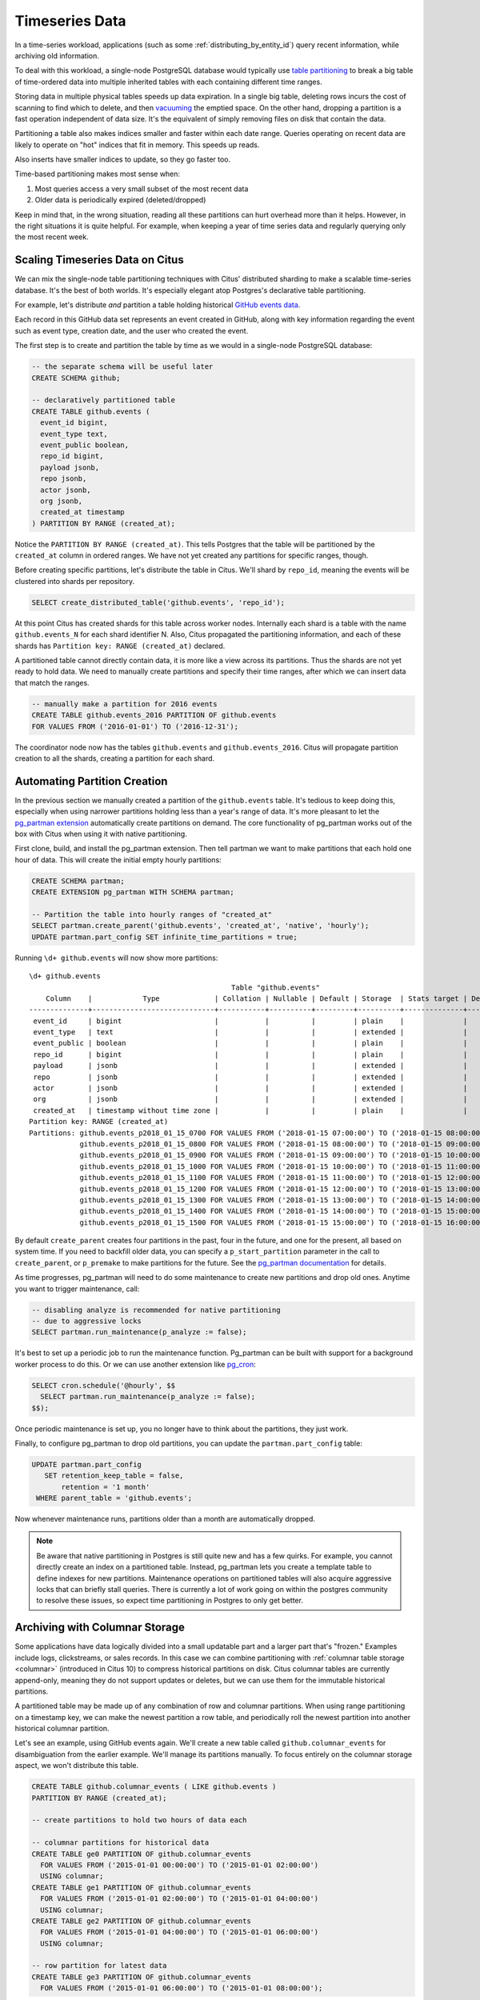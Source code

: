 .. _timeseries:

Timeseries Data
===============

In a time-series workload, applications (such as some :ref:`distributing_by_entity_id`) query recent information, while archiving old information.

To deal with this workload, a single-node PostgreSQL database would typically use `table partitioning <https://www.postgresql.org/docs/current/static/ddl-partitioning.html>`_ to break a big table of time-ordered data into multiple inherited tables with each containing different time ranges.

Storing data in multiple physical tables speeds up data expiration. In a single big table, deleting rows incurs the cost of scanning to find which to delete, and then `vacuuming <https://www.postgresql.org/docs/current/static/routine-vacuuming.html>`_ the emptied space. On the other hand, dropping a partition is a fast operation independent of data size. It's the equivalent of simply removing files on disk that contain the data.

.. image:: ../images/timeseries-delete-vs-drop.png
    :alt: autovacuum removing part of a table, and a partition being erased

Partitioning a table also makes indices smaller and faster within each date range. Queries operating on recent data are likely to operate on "hot" indices that fit in memory. This speeds up reads.

.. image:: ../images/timeseries-multiple-indices-select.png
    :alt: select from a big table vs select from a smaller partition

Also inserts have smaller indices to update, so they go faster too.

.. image:: ../images/timeseries-multiple-indices-insert.png
    :alt: insert into a big table vs insert into a smaller partition

Time-based partitioning makes most sense when:

1. Most queries access a very small subset of the most recent data
2. Older data is periodically expired (deleted/dropped)

Keep in mind that, in the wrong situation, reading all these partitions can hurt overhead more than it helps. However, in the right situations it is quite helpful. For example, when keeping a year of time series data and regularly querying only the most recent week.

Scaling Timeseries Data on Citus
--------------------------------

We can mix the single-node table partitioning techniques with Citus' distributed sharding to make a scalable time-series database. It's the best of both worlds. It's especially elegant atop Postgres's declarative table partitioning.

.. image:: ../images/timeseries-sharding-and-partitioning.png
    :alt: shards of partitions

For example, let's distribute *and* partition a table holding historical `GitHub events data <https://examples.citusdata.com/events.csv>`__.

Each record in this GitHub data set represents an event created in GitHub, along with key information regarding the event such as event type, creation date, and the user who created the event.

The first step is to create and partition the table by time as we would in a single-node PostgreSQL database:

.. code-block:: postgresql

  -- the separate schema will be useful later
  CREATE SCHEMA github;

  -- declaratively partitioned table
  CREATE TABLE github.events (
    event_id bigint,
    event_type text,
    event_public boolean,
    repo_id bigint,
    payload jsonb,
    repo jsonb,
    actor jsonb,
    org jsonb,
    created_at timestamp
  ) PARTITION BY RANGE (created_at);

Notice the ``PARTITION BY RANGE (created_at)``. This tells Postgres that the table will be partitioned by the ``created_at`` column in ordered ranges. We have not yet created any partitions for specific ranges, though.

Before creating specific partitions, let's distribute the table in Citus. We'll shard by ``repo_id``, meaning the events will be clustered into shards per repository.

.. code-block:: postgresql

  SELECT create_distributed_table('github.events', 'repo_id');

At this point Citus has created shards for this table across worker nodes. Internally each shard is a table with the name ``github.events_N`` for each shard identifier N. Also, Citus propagated the partitioning information, and each of these shards has ``Partition key: RANGE (created_at)`` declared.

A partitioned table cannot directly contain data, it is more like a view across its partitions. Thus the shards are not yet ready to hold data. We need to manually create partitions and specify their time ranges, after which we can insert data that match the ranges.

.. code-block:: postgresql

  -- manually make a partition for 2016 events
  CREATE TABLE github.events_2016 PARTITION OF github.events
  FOR VALUES FROM ('2016-01-01') TO ('2016-12-31');

The coordinator node now has the tables ``github.events`` and ``github.events_2016``. Citus will propagate partition creation to all the shards, creating a partition for each shard.

Automating Partition Creation
-----------------------------

In the previous section we manually created a partition of the ``github.events`` table. It's tedious to keep doing this, especially when using narrower partitions holding less than a year's range of data. It's more pleasant to let the `pg_partman extension <https://github.com/keithf4/pg_partman>`_ automatically create partitions on demand. The core functionality of pg_partman works out of the box with Citus when using it with native partitioning.

First clone, build, and install the pg_partman extension. Then tell partman we want to make partitions that each hold one hour of data. This will create the initial empty hourly partitions:

.. code-block:: sql

  CREATE SCHEMA partman;
  CREATE EXTENSION pg_partman WITH SCHEMA partman;

  -- Partition the table into hourly ranges of "created_at"
  SELECT partman.create_parent('github.events', 'created_at', 'native', 'hourly');
  UPDATE partman.part_config SET infinite_time_partitions = true;

Running ``\d+ github.events`` will now show more partitions:

::

  \d+ github.events
                                                  Table "github.events"
      Column    |            Type             | Collation | Nullable | Default | Storage  | Stats target | Description
  --------------+-----------------------------+-----------+----------+---------+----------+--------------+-------------
   event_id     | bigint                      |           |          |         | plain    |              |
   event_type   | text                        |           |          |         | extended |              |
   event_public | boolean                     |           |          |         | plain    |              |
   repo_id      | bigint                      |           |          |         | plain    |              |
   payload      | jsonb                       |           |          |         | extended |              |
   repo         | jsonb                       |           |          |         | extended |              |
   actor        | jsonb                       |           |          |         | extended |              |
   org          | jsonb                       |           |          |         | extended |              |
   created_at   | timestamp without time zone |           |          |         | plain    |              |
  Partition key: RANGE (created_at)
  Partitions: github.events_p2018_01_15_0700 FOR VALUES FROM ('2018-01-15 07:00:00') TO ('2018-01-15 08:00:00'),
              github.events_p2018_01_15_0800 FOR VALUES FROM ('2018-01-15 08:00:00') TO ('2018-01-15 09:00:00'),
              github.events_p2018_01_15_0900 FOR VALUES FROM ('2018-01-15 09:00:00') TO ('2018-01-15 10:00:00'),
              github.events_p2018_01_15_1000 FOR VALUES FROM ('2018-01-15 10:00:00') TO ('2018-01-15 11:00:00'),
              github.events_p2018_01_15_1100 FOR VALUES FROM ('2018-01-15 11:00:00') TO ('2018-01-15 12:00:00'),
              github.events_p2018_01_15_1200 FOR VALUES FROM ('2018-01-15 12:00:00') TO ('2018-01-15 13:00:00'),
              github.events_p2018_01_15_1300 FOR VALUES FROM ('2018-01-15 13:00:00') TO ('2018-01-15 14:00:00'),
              github.events_p2018_01_15_1400 FOR VALUES FROM ('2018-01-15 14:00:00') TO ('2018-01-15 15:00:00'),
              github.events_p2018_01_15_1500 FOR VALUES FROM ('2018-01-15 15:00:00') TO ('2018-01-15 16:00:00')


By default ``create_parent`` creates four partitions in the past, four in the future, and one for the present, all based on system time. If you need to backfill older data, you can specify a ``p_start_partition`` parameter in the call to ``create_parent``, or ``p_premake`` to make partitions for the future. See the `pg_partman documentation <https://github.com/keithf4/pg_partman/blob/master/doc/pg_partman.md>`_ for details.

As time progresses, pg_partman will need to do some maintenance to create new partitions and drop old ones. Anytime you want to trigger maintenance, call:

.. code-block:: postgresql

  -- disabling analyze is recommended for native partitioning
  -- due to aggressive locks
  SELECT partman.run_maintenance(p_analyze := false);

It's best to set up a periodic job to run the maintenance function. Pg_partman can be built with support for a background worker process to do this. Or we can use another extension like `pg_cron <https://github.com/citusdata/pg_cron>`_:

.. code-block:: postgresql

  SELECT cron.schedule('@hourly', $$
    SELECT partman.run_maintenance(p_analyze := false);
  $$);

Once periodic maintenance is set up, you no longer have to think about the partitions, they just work.

Finally, to configure pg_partman to drop old partitions, you can update the ``partman.part_config`` table:

.. code-block:: postgresql

  UPDATE partman.part_config
     SET retention_keep_table = false,
         retention = '1 month'
   WHERE parent_table = 'github.events';

Now whenever maintenance runs, partitions older than a month are automatically dropped.

.. note::

  Be aware that native partitioning in Postgres is still quite new and has a few quirks. For example, you cannot directly create an index on a partitioned table. Instead, pg_partman lets you create a template table to define indexes for new partitions. Maintenance operations on partitioned tables will also acquire aggressive locks that can briefly stall queries. There is currently a lot of work going on within the postgres community to resolve these issues, so expect time partitioning in Postgres to only get better.

.. _columnar_example:

Archiving with Columnar Storage
-------------------------------

Some applications have data logically divided into a small updatable part and a
larger part that's "frozen." Examples include logs, clickstreams, or sales
records. In this case we can combine partitioning with :ref:`columnar table
storage <columnar>` (introduced in Citus 10) to compress historical partitions
on disk. Citus columnar tables are currently append-only, meaning they do not
support updates or deletes, but we can use them for the immutable historical
partitions.

A partitioned table may be made up of any combination of row and columnar
partitions. When using range partitioning on a timestamp key, we can make the
newest partition a row table, and periodically roll the newest partition into
another historical columnar partition.

Let's see an example, using GitHub events again. We'll create a new table
called ``github.columnar_events`` for disambiguation from the earlier example.
We'll manage its partitions manually. To focus entirely on the columnar storage
aspect, we won't distribute this table.

.. code-block:: postgresql

  CREATE TABLE github.columnar_events ( LIKE github.events )
  PARTITION BY RANGE (created_at);

  -- create partitions to hold two hours of data each

  -- columnar partitions for historical data
  CREATE TABLE ge0 PARTITION OF github.columnar_events
    FOR VALUES FROM ('2015-01-01 00:00:00') TO ('2015-01-01 02:00:00')
    USING columnar;
  CREATE TABLE ge1 PARTITION OF github.columnar_events
    FOR VALUES FROM ('2015-01-01 02:00:00') TO ('2015-01-01 04:00:00')
    USING columnar;
  CREATE TABLE ge2 PARTITION OF github.columnar_events
    FOR VALUES FROM ('2015-01-01 04:00:00') TO ('2015-01-01 06:00:00')
    USING columnar;

  -- row partition for latest data
  CREATE TABLE ge3 PARTITION OF github.columnar_events
    FOR VALUES FROM ('2015-01-01 06:00:00') TO ('2015-01-01 08:00:00');

Next, download sample data:

.. code-block:: bash

  wget http://examples.citusdata.com/github_archive/github_events-2015-01-01-{0..5}.csv.gz
  gzip -d github_events-2015-01-01-*.gz

And load it:

.. code-block:: psql

  \COPY github.columnar_events FROM 'github_events-2015-01-01-1.csv' WITH (format CSV)
  \COPY github.columnar_events FROM 'github_events-2015-01-01-2.csv' WITH (format CSV)
  \COPY github.columnar_events FROM 'github_events-2015-01-01-3.csv' WITH (format CSV)
  \COPY github.columnar_events FROM 'github_events-2015-01-01-4.csv' WITH (format CSV)
  \COPY github.columnar_events FROM 'github_events-2015-01-01-5.csv' WITH (format CSV)

To see the compression ratio for a columnar table, use ``VACUUM VERBOSE``. The
compression ratio for our three columnar partitions is pretty good:

.. code-block:: postgresql

  VACUUM VERBOSE github.columnar_events;

::

  INFO:  statistics for "ge0":
  storage id: 10000000004
  total file size: 2179072, total data size: 2149126
  compression rate: 8.50x
  total row count: 7427, stripe count: 1, average rows per stripe: 7427
  chunk count: 9, containing data for dropped columns: 0, zstd compressed: 9
  
  INFO:  statistics for "ge1":
  storage id: 10000000005
  total file size: 3579904, total data size: 3543869
  compression rate: 8.27x
  total row count: 12714, stripe count: 2, average rows per stripe: 6357
  chunk count: 18, containing data for dropped columns: 0, zstd compressed: 18
  
  INFO:  statistics for "ge2":
  storage id: 10000000006
  total file size: 2949120, total data size: 2910929
  compression rate: 8.53x
  total row count: 11756, stripe count: 2, average rows per stripe: 5878
  chunk count: 18, containing data for dropped columns: 0, zstd compressed: 18

One power of the partitioned table ``github.columnar_events`` is that it can be
queried in its entirety like a normal table.

.. code-block:: postgresql

  SELECT COUNT(DISTINCT repo_id)
    FROM github.columnar_events;

::

  .
   count
  -------
   16001

Entries can be updated or deleted, as long as there's a WHERE clause on the
partition key which filters entirely into row table partitions.

Archiving a Row Partition to Columnar Storage
~~~~~~~~~~~~~~~~~~~~~~~~~~~~~~~~~~~~~~~~~~~~~

When a row partition has filled its range, you can archive it to compressed
columnar storage. The process is:

1. Make a columnar copy of the row partition.
2. Detach the row partition.
3. Perform table renames.
4. Attach the columnar copy in the row partition's stead.

In code, here's how to turn ge3 columnar:

.. code-block:: postgresql

  BEGIN;
  
  -- uncomment the following statement to avoid deadlock risk
  -- at the cost of holding the lock during the data conversion:
  --   LOCK TABLE github.columnar_events IN ACCESS EXCLUSIVE MODE;
  
  LOCK TABLE ge3 IN EXCLUSIVE MODE;
  CREATE TABLE ge3_tmp_new(LIKE ge3) USING columnar;
  INSERT INTO ge3_tmp_new SELECT * FROM ge3;
  
  -- DETACH will take ACCESS EXCLUSIVE LOCK on the partitioned table
  ALTER TABLE github.columnar_events DETACH PARTITION ge3;
  ALTER TABLE ge3 RENAME TO ge3_tmp_old;
  ALTER TABLE ge3_tmp_new RENAME TO ge3;
  ALTER TABLE github.columnar_events ATTACH PARTITION ge3
    FOR VALUES FROM ('2015-01-01 06:00:00') TO ('2015-01-01 08:00:00');
  DROP TABLE ge3_tmp_old;

  COMMIT;

After doing that, we can create a row partition to accept the new mutable data.

.. code-block:: postgresql

  -- the new row partition
  CREATE TABLE ge4 PARTITION OF github.columnar_events
    FOR VALUES FROM ('2015-01-01 08:00:00') TO ('2015-01-01 10:00:00');

For more information, see :ref:`columnar`.
